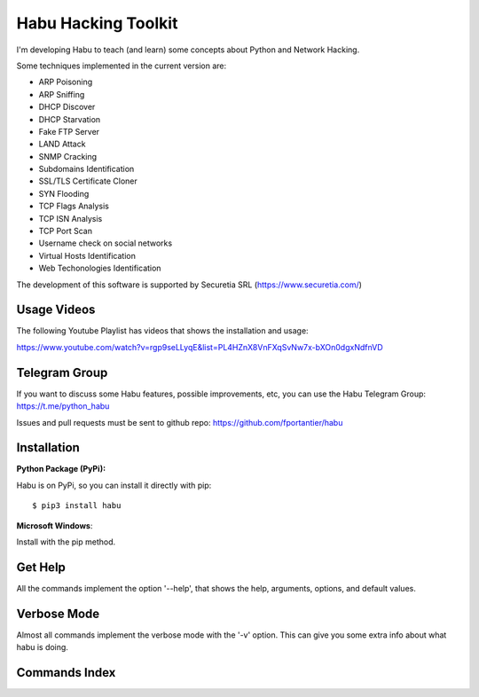 Habu Hacking Toolkit
====================

I'm developing Habu to teach (and learn) some concepts about Python and
Network Hacking.

Some techniques implemented in the current version are:

* ARP Poisoning
* ARP Sniffing
* DHCP Discover
* DHCP Starvation
* Fake FTP Server
* LAND Attack
* SNMP Cracking
* Subdomains Identification
* SSL/TLS Certificate Cloner
* SYN Flooding
* TCP Flags Analysis
* TCP ISN Analysis
* TCP Port Scan
* Username check on social networks
* Virtual Hosts Identification
* Web Techonologies Identification

The development of this software is supported by Securetia SRL (https://www.securetia.com/)

Usage Videos
------------

The following Youtube Playlist has videos that shows the installation
and usage:

https://www.youtube.com/watch?v=rgp9seLLyqE&list=PL4HZnX8VnFXqSvNw7x-bXOn0dgxNdfnVD

Telegram Group
--------------

If you want to discuss some Habu features, possible improvements, etc,
you can use the Habu Telegram Group: https://t.me/python_habu

Issues and pull requests must be sent to github repo:
https://github.com/fportantier/habu

Installation
------------

**Python Package (PyPi):**

Habu is on PyPi, so you can install it directly with pip:

::

    $ pip3 install habu


**Microsoft Windows**:

Install with the pip method.

Get Help
--------

All the commands implement the option '--help', that shows the help,
arguments, options, and default values.

Verbose Mode
------------

Almost all commands implement the verbose mode with the '-v' option.
This can give you some extra info about what habu is doing.

Commands Index
--------------


